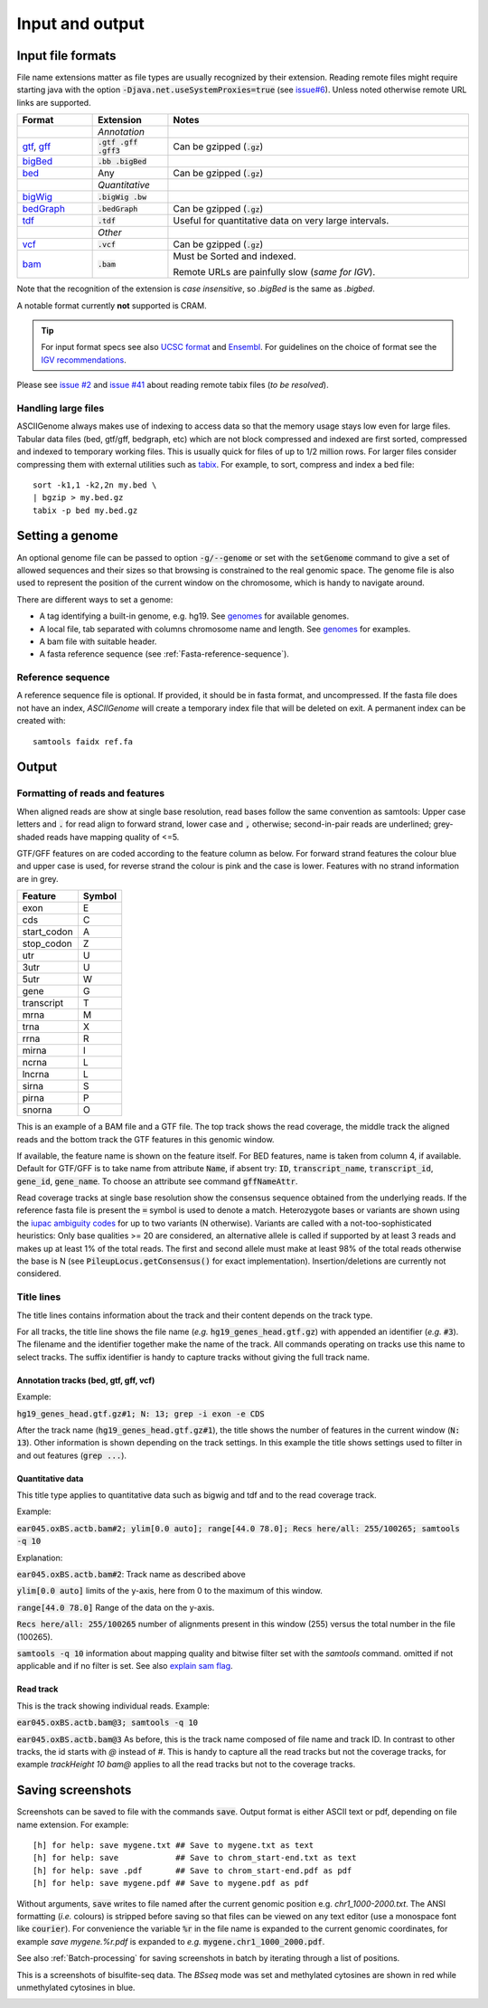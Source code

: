 .. _Supported_input_and_output:

Input and output
================

Input file formats
------------------

File name extensions matter as file types are usually recognized by their extension. Reading remote files might require starting java with the option
:code:`-Djava.net.useSystemProxies=true`  (see `issue#6 <https://github.com/dariober/ASCIIGenome/issues/6>`_). 
Unless noted otherwise remote URL links are supported. 

.. csv-table::
   :header: "Format", "Extension", "Notes"
   :widths: 10, 10, 40

   "", "*Annotation*", ""
   "`gtf <http://gmod.org/wiki/GFF2>`_, `gff <http://gmod.org/wiki/GFF3>`_", ":code:`.gtf .gff .gff3`", "Can be gzipped (:code:`.gz`)"
   "`bigBed <http://genome.ucsc.edu/goldenPath/help/bigBed.html>`_", ":code:`.bb .bigBed`", ""
   "`bed <http://www.ensembl.org/info/website/upload/bed.html>`_", "Any", "Can be gzipped (:code:`.gz`)"
   "", "*Quantitative*", ""
   "`bigWig <https://genome.ucsc.edu/goldenpath/help/bigWig.html>`_", ":code:`.bigWig .bw`", ""
   "`bedGraph <https://genome.ucsc.edu/goldenpath/help/bedgraph.html>`_", ":code:`.bedGraph`", "Can be gzipped (:code:`.gz`)"
   "`tdf <https://www.broadinstitute.org/igv/TDF>`_", ":code:`.tdf`", "Useful for quantitative data on very large intervals."
   "", "*Other*", ""
   "`vcf <https://en.wikipedia.org/wiki/Variant_Call_Format>`_", ":code:`.vcf`", "Can be gzipped (:code:`.gz`)"
   "`bam <https://samtools.github.io/hts-specs/SAMv1.pdf>`_", ":code:`.bam`", "Must be Sorted and indexed. 

   Remote URLs are painfully slow (*same for IGV*)." 

Note that the recognition of the extension is *case insensitive*, so *.bigBed* is the 
same as *.bigbed*.

A notable format currently **not** supported is CRAM.

.. tip:: For input format specs see also `UCSC format <https://genome.ucsc.edu/FAQ/FAQformat.html>`_ and `Ensembl <http://www.ensembl.org>`_.  
         For guidelines on the choice of format see the `IGV recommendations <https://www.broadinstitute.org/igv/RecommendedFileFormats>`_.

Please see `issue #2 <https://github.com/dariober/ASCIIGenome/issues/2>`_ and `issue #41 <https://github.com/dariober/ASCIIGenome/issues/41>`_
about reading remote tabix files (*to be resolved*).

.. _handling_large_files:

Handling large files
++++++++++++++++++++

ASCIIGenome always makes use of indexing to access data so that the memory usage stays low even for large
files. Tabular data files (bed, gtf/gff, bedgraph, etc) which are not block compressed and indexed
are first sorted, compressed and indexed to temporary working files. This is usually quick for files of
up to 1/2 million rows. For larger files consider compressing them with external utilities such as 
`tabix <http://www.htslib.org/doc/tabix.html>`_. For example, to sort, compress and index a bed
file::

    sort -k1,1 -k2,2n my.bed \
    | bgzip > my.bed.gz
    tabix -p bed my.bed.gz


Setting a genome
----------------

An optional genome file can be passed to option :code:`-g/--genome` or set with the
:code:`setGenome` command to give a set of allowed sequences and their sizes so that browsing is
constrained to the real genomic space.  The genome file is also used to represent the position of
the current window on the chromosome, which is handy to navigate around.

There are different ways to set a genome:

* A tag identifying a built-in genome, e.g. hg19. 
  See `genomes <https://github.com/dariober/ASCIIGenome/tree/master/resources/genomes>`_ for available genomes.

* A local file, tab separated with columns chromosome name and length. 
  See `genomes <https://github.com/dariober/ASCIIGenome/tree/master/resources/genomes>`_ for examples.

* A bam file with suitable header.

* A fasta reference sequence (see :ref:`Fasta-reference-sequence`).

.. _Fasta-reference-sequence:

Reference sequence
++++++++++++++++++

A reference sequence file is optional. If provided, it should be in fasta format,
and uncompressed. If the fasta file does not have an index, *ASCIIGenome* will 
create a temporary index file that will be deleted on exit. A permanent index can
be created with::

    samtools faidx ref.fa 

Output
------

Formatting of reads and features
++++++++++++++++++++++++++++++++

When aligned reads are show at single base resolution, read bases follow the same convention as
samtools:  Upper case letters and :code:`.` for read align to forward strand, lower case and
:code:`,` otherwise; second-in-pair reads are underlined; grey-shaded reads have mapping quality of <=5.

GTF/GFF features on are coded according to the feature column as below. For forward strand  features
the colour blue and upper case is used, for reverse strand the colour is pink and the case is lower.
Features with no strand information are in grey.

===========  ======
Feature      Symbol
===========  ======
exon         E  
cds          C  
start_codon  A 
stop_codon   Z 
utr          U 
3utr         U 
5utr         W 
gene         G 
transcript   T 
mrna         M 
trna         X 
rrna         R 
mirna        I 
ncrna        L 
lncrna       L   
sirna        S 
pirna        P 
snorna       O 
===========  ======

This is an example of a BAM file and a GTF file. The top track shows the read coverage, the middle
track the aligned reads and the bottom track the GTF features in this genomic window.

.. image:: screenshots/actb_bam_gtf.png

If available, the feature name is shown on the feature itself. For BED features, name is taken from column 4, if available. Default for GTF/GFF is to take name
from attribute  :code:`Name`, if absent try: :code:`ID`, :code:`transcript_name`,
:code:`transcript_id`, :code:`gene_id`, :code:`gene_name`.  To choose an attribute see command
:code:`gffNameAttr`.

Read coverage tracks at single base resolution show the consensus sequence obtained from the
underlying reads. If the reference fasta file is present the :code:`=` symbol is used to denote a
match. Heterozygote bases or variants are shown  using the `iupac ambiguity codes <http://www.bioinformatics.org/sms/iupac.html>`_ for up to two variants (N otherwise). Variants
are called with a not-too-sophisticated heuristics: Only base qualities >= 20 are considered, an
alternative allele is called if supported by at least 3 reads and makes up at least 1% of the total
reads. The first and second allele must make at least  98% of the total reads otherwise the base is
N (see :code:`PileupLocus.getConsensus()` for exact implementation). Insertion/deletions are
currently not considered.

Title lines
+++++++++++

The title lines contains information about the track and their content depends on the track type.

For all tracks, the title line shows the file name (*e.g.* :code:`hg19_genes_head.gtf.gz`) with appended an identifier (*e.g.* :code:`#3`).
The filename and the identifier together make the name of the track. All commands 
operating on tracks use this name to select tracks. The suffix identifier is handy
to capture tracks without giving the full track name.


Annotation tracks (bed, gtf, gff, vcf)
^^^^^^^^^^^^^^^^^^^^^^^^^^^^^^^^^^^^^^

Example:

:code:`hg19_genes_head.gtf.gz#1; N: 13; grep -i exon -e CDS`

After the track name (:code:`hg19_genes_head.gtf.gz#1`), the title shows the number of features
in the current window (:code:`N: 13`). Other information is shown depending on the track
settings. In this example the title shows settings used to filter in and out features (:code:`grep ...`).

Quantitative data
^^^^^^^^^^^^^^^^^

This title type applies to quantitative data such as bigwig and tdf and to the read 
coverage track.

Example:

:code:`ear045.oxBS.actb.bam#2; ylim[0.0 auto]; range[44.0 78.0]; Recs here/all: 255/100265; samtools -q 10`

Explanation:

:code:`ear045.oxBS.actb.bam#2`: Track name as described above

:code:`ylim[0.0 auto]` limits of the y-axis, here from 0 to the maximum of this window. 

:code:`range[44.0 78.0]` Range of the data on the y-axis. 

:code:`Recs here/all: 255/100265` number of alignments present in this window (255) versus the 
total number in the file (100265). 

:code:`samtools -q 10` information about mapping quality and bitwise filter set with the `samtools` command. 
omitted if not applicable and if no filter is set. See also `explain sam flag <https://broadinstitute.github.io/picard/explain-flags.html>`_.

Read track
^^^^^^^^^^

This is the track showing individual reads. Example:

:code:`ear045.oxBS.actb.bam@3; samtools -q 10`

:code:`ear045.oxBS.actb.bam@3` As before, this is the track name composed of file name and 
track ID. In contrast to other tracks, the id starts with *@* instead of *#*. This is
handy to capture all the read tracks but not the coverage tracks, for example *trackHeight 10 bam@* applies
to all the read tracks but not to the coverage tracks.

Saving screenshots
------------------

Screenshots can be saved to file with the commands :code:`save`. Output format is either ASCII text or
pdf, depending on file name extension. For example::

    [h] for help: save mygene.txt ## Save to mygene.txt as text
    [h] for help: save            ## Save to chrom_start-end.txt as text
    [h] for help: save .pdf       ## Save to chrom_start-end.pdf as pdf
    [h] for help: save mygene.pdf ## Save to mygene.pdf as pdf

Without arguments, :code:`save` writes to file named after the current  genomic position e.g.
`chr1_1000-2000.txt`.  The ANSI formatting (*i.e.* colours) is stripped before saving so that files
can be viewed on any text editor (use a monospace font like :code:`courier`). For convenience the 
variable :code:`%r` in the file name is expanded to the current genomic coordinates, for example 
`save mygene.%r.pdf` is expanded to *e.g.* :code:`mygene.chr1_1000_2000.pdf`. 

See also :ref:`Batch-processing` for saving screenshots in batch by iterating through a list of
positions.

This is a screenshots of bisulfite-seq data. The `BSseq` mode was set and methylated cytosines are shown in red while unmethylated cytosines in blue. 

.. image:: screenshots/bs.chr7_5560313-5560467.png

